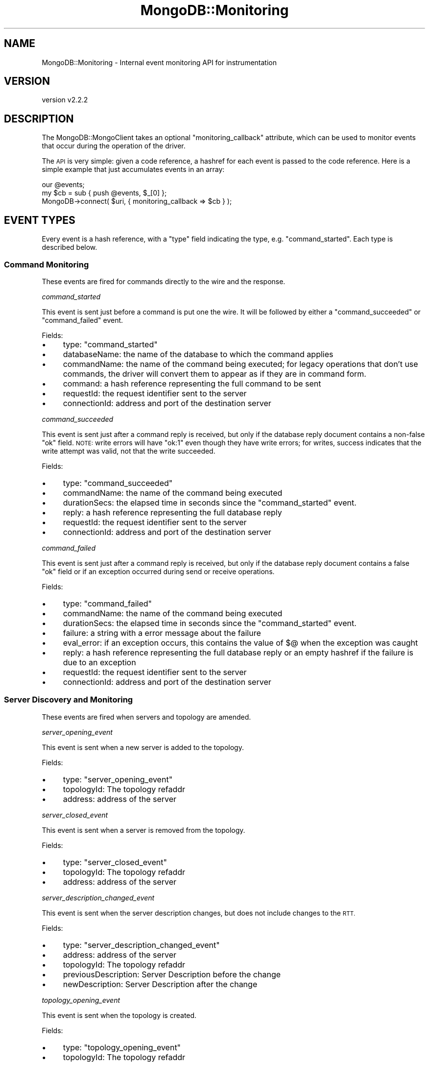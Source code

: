 .\" Automatically generated by Pod::Man 4.10 (Pod::Simple 3.35)
.\"
.\" Standard preamble:
.\" ========================================================================
.de Sp \" Vertical space (when we can't use .PP)
.if t .sp .5v
.if n .sp
..
.de Vb \" Begin verbatim text
.ft CW
.nf
.ne \\$1
..
.de Ve \" End verbatim text
.ft R
.fi
..
.\" Set up some character translations and predefined strings.  \*(-- will
.\" give an unbreakable dash, \*(PI will give pi, \*(L" will give a left
.\" double quote, and \*(R" will give a right double quote.  \*(C+ will
.\" give a nicer C++.  Capital omega is used to do unbreakable dashes and
.\" therefore won't be available.  \*(C` and \*(C' expand to `' in nroff,
.\" nothing in troff, for use with C<>.
.tr \(*W-
.ds C+ C\v'-.1v'\h'-1p'\s-2+\h'-1p'+\s0\v'.1v'\h'-1p'
.ie n \{\
.    ds -- \(*W-
.    ds PI pi
.    if (\n(.H=4u)&(1m=24u) .ds -- \(*W\h'-12u'\(*W\h'-12u'-\" diablo 10 pitch
.    if (\n(.H=4u)&(1m=20u) .ds -- \(*W\h'-12u'\(*W\h'-8u'-\"  diablo 12 pitch
.    ds L" ""
.    ds R" ""
.    ds C` ""
.    ds C' ""
'br\}
.el\{\
.    ds -- \|\(em\|
.    ds PI \(*p
.    ds L" ``
.    ds R" ''
.    ds C`
.    ds C'
'br\}
.\"
.\" Escape single quotes in literal strings from groff's Unicode transform.
.ie \n(.g .ds Aq \(aq
.el       .ds Aq '
.\"
.\" If the F register is >0, we'll generate index entries on stderr for
.\" titles (.TH), headers (.SH), subsections (.SS), items (.Ip), and index
.\" entries marked with X<> in POD.  Of course, you'll have to process the
.\" output yourself in some meaningful fashion.
.\"
.\" Avoid warning from groff about undefined register 'F'.
.de IX
..
.nr rF 0
.if \n(.g .if rF .nr rF 1
.if (\n(rF:(\n(.g==0)) \{\
.    if \nF \{\
.        de IX
.        tm Index:\\$1\t\\n%\t"\\$2"
..
.        if !\nF==2 \{\
.            nr % 0
.            nr F 2
.        \}
.    \}
.\}
.rr rF
.\" ========================================================================
.\"
.IX Title "MongoDB::Monitoring 3"
.TH MongoDB::Monitoring 3 "2021-05-28" "perl v5.28.0" "User Contributed Perl Documentation"
.\" For nroff, turn off justification.  Always turn off hyphenation; it makes
.\" way too many mistakes in technical documents.
.if n .ad l
.nh
.SH "NAME"
MongoDB::Monitoring \- Internal event monitoring API for instrumentation
.SH "VERSION"
.IX Header "VERSION"
version v2.2.2
.SH "DESCRIPTION"
.IX Header "DESCRIPTION"
The MongoDB::MongoClient takes an optional \f(CW\*(C`monitoring_callback\*(C'\fR
attribute, which can be used to monitor events that occur during the
operation of the driver.
.PP
The \s-1API\s0 is very simple: given a code reference, a hashref for each event
is passed to the code reference.  Here is a simple example that just
accumulates events in an array:
.PP
.Vb 2
\&    our @events;
\&    my $cb = sub { push @events, $_[0] };
\&
\&    MongoDB\->connect( $uri, { monitoring_callback => $cb } );
.Ve
.SH "EVENT TYPES"
.IX Header "EVENT TYPES"
Every event is a hash reference, with a \f(CW\*(C`type\*(C'\fR field indicating the type,
e.g. \f(CW\*(C`command_started\*(C'\fR.  Each type is described below.
.SS "Command Monitoring"
.IX Subsection "Command Monitoring"
These events are fired for commands directly to the wire and the response.
.PP
\fIcommand_started\fR
.IX Subsection "command_started"
.PP
This event is sent just before a command is put one the wire.  It will be
followed by either a \f(CW\*(C`command_succeeded\*(C'\fR or \f(CW\*(C`command_failed\*(C'\fR event.
.PP
Fields:
.IP "\(bu" 4
type: \*(L"command_started\*(R"
.IP "\(bu" 4
databaseName: the name of the database to which the command applies
.IP "\(bu" 4
commandName: the name of the command being executed; for legacy operations that don't use commands, the driver will convert them to appear as if they are in command form.
.IP "\(bu" 4
command: a hash reference representing the full command to be sent
.IP "\(bu" 4
requestId: the request identifier sent to the server
.IP "\(bu" 4
connectionId: address and port of the destination server
.PP
\fIcommand_succeeded\fR
.IX Subsection "command_succeeded"
.PP
This event is sent just after a command reply is received, but only if the
database reply document contains a non-false \f(CW\*(C`ok\*(C'\fR field.  \s-1NOTE:\s0 write
errors will have \f(CW\*(C`ok:1\*(C'\fR even though they have write errors; for writes,
success indicates that the write attempt was valid, not that the write
succeeded.
.PP
Fields:
.IP "\(bu" 4
type: \*(L"command_succeeded\*(R"
.IP "\(bu" 4
commandName: the name of the command being executed
.IP "\(bu" 4
durationSecs: the elapsed time in seconds since the \f(CW\*(C`command_started\*(C'\fR event.
.IP "\(bu" 4
reply: a hash reference representing the full database reply
.IP "\(bu" 4
requestId: the request identifier sent to the server
.IP "\(bu" 4
connectionId: address and port of the destination server
.PP
\fIcommand_failed\fR
.IX Subsection "command_failed"
.PP
This event is sent just after a command reply is received, but only if the
database reply document contains a false \f(CW\*(C`ok\*(C'\fR field or if an exception
occurred during send or receive operations.
.PP
Fields:
.IP "\(bu" 4
type: \*(L"command_failed\*(R"
.IP "\(bu" 4
commandName: the name of the command being executed
.IP "\(bu" 4
durationSecs: the elapsed time in seconds since the \f(CW\*(C`command_started\*(C'\fR event.
.IP "\(bu" 4
failure: a string with a error message about the failure
.IP "\(bu" 4
eval_error: if an exception occurs, this contains the value of \f(CW$@\fR when the exception was caught
.IP "\(bu" 4
reply: a hash reference representing the full database reply or an empty hashref if the failure is due to an exception
.IP "\(bu" 4
requestId: the request identifier sent to the server
.IP "\(bu" 4
connectionId: address and port of the destination server
.SS "Server Discovery and Monitoring"
.IX Subsection "Server Discovery and Monitoring"
These events are fired when servers and topology are amended.
.PP
\fIserver_opening_event\fR
.IX Subsection "server_opening_event"
.PP
This event is sent when a new server is added to the topology.
.PP
Fields:
.IP "\(bu" 4
type: \*(L"server_opening_event\*(R"
.IP "\(bu" 4
topologyId: The topology refaddr
.IP "\(bu" 4
address: address of the server
.PP
\fIserver_closed_event\fR
.IX Subsection "server_closed_event"
.PP
This event is sent when a server is removed from the topology.
.PP
Fields:
.IP "\(bu" 4
type: \*(L"server_closed_event\*(R"
.IP "\(bu" 4
topologyId: The topology refaddr
.IP "\(bu" 4
address: address of the server
.PP
\fIserver_description_changed_event\fR
.IX Subsection "server_description_changed_event"
.PP
This event is sent when the server description changes, but does not include
changes to the \s-1RTT.\s0
.PP
Fields:
.IP "\(bu" 4
type: \*(L"server_description_changed_event\*(R"
.IP "\(bu" 4
address: address of the server
.IP "\(bu" 4
topologyId: The topology refaddr
.IP "\(bu" 4
previousDescription: Server Description before the change
.IP "\(bu" 4
newDescription: Server Description after the change
.PP
\fItopology_opening_event\fR
.IX Subsection "topology_opening_event"
.PP
This event is sent when the topology is created.
.PP
Fields:
.IP "\(bu" 4
type: \*(L"topology_opening_event\*(R"
.IP "\(bu" 4
topologyId: The topology refaddr
.PP
\fItopology_closed_event\fR
.IX Subsection "topology_closed_event"
.PP
This event is sent when the topology is closed.
.PP
Fields:
.IP "\(bu" 4
type: \*(L"topology_closed_event\*(R"
.IP "\(bu" 4
topologyId: The topology refaddr
.PP
\fItopology_description_changed_event\fR
.IX Subsection "topology_description_changed_event"
.PP
This event is sent when the topology description changes.
.PP
Fields:
.IP "\(bu" 4
type: \*(L"topology_description_changed_event\*(R"
.IP "\(bu" 4
topologyId: The topology refaddr
.IP "\(bu" 4
previousDescription: Topology Description before the change
.IP "\(bu" 4
newDescription: Topology Description after the change
.PP
\fIserver_heartbeat_started_event\fR
.IX Subsection "server_heartbeat_started_event"
.PP
This event is sent before the ismaster command is sent to the server.
.PP
Fields:
.IP "\(bu" 4
type: \*(L"server_heartbeat_started_event\*(R"
.IP "\(bu" 4
connectionId: address of the link to connect to
.PP
\fIserver_heartbeat_succeeded_event\fR
.IX Subsection "server_heartbeat_succeeded_event"
.PP
This event is sent after the reply from the ismaster command arrives from a
successful reply.
.PP
Fields:
.IP "\(bu" 4
type: \*(L"server_heartbeat_succeeded_event\*(R"
.IP "\(bu" 4
duration: time it took to send and receive a reply
.IP "\(bu" 4
reply: the ismaster command reply
.IP "\(bu" 4
connectionId: address of the server
.PP
\fIserver_heartbeat_failed_event\fR
.IX Subsection "server_heartbeat_failed_event"
.PP
This event is sent if there is a failure from the ismaster command, which returns
an error string of some sort.
.PP
Fields:
.IP "\(bu" 4
type: \*(L"server_heartbeat_failed_event\*(R"
.IP "\(bu" 4
duration: time it took to send and receive a reply
.IP "\(bu" 4
failure: Returns an error string of the failure
.IP "\(bu" 4
connectionId: address of the server
.SH "REDACTION"
.IX Header "REDACTION"
Certain commands are considered sensitive.  When any of the following
commands are seen in monitoring, the command body and database reply body
are replaced with an empty document:
.IP "\(bu" 4
authenticate
.IP "\(bu" 4
saslStart
.IP "\(bu" 4
saslContinue
.IP "\(bu" 4
getnonce
.IP "\(bu" 4
createUser
.IP "\(bu" 4
updateUser
.IP "\(bu" 4
copydbgetnonce
.IP "\(bu" 4
copydbsaslstart
.SH "AUTHORS"
.IX Header "AUTHORS"
.IP "\(bu" 4
David Golden <david@mongodb.com>
.IP "\(bu" 4
Rassi <rassi@mongodb.com>
.IP "\(bu" 4
Mike Friedman <friedo@friedo.com>
.IP "\(bu" 4
Kristina Chodorow <k.chodorow@gmail.com>
.IP "\(bu" 4
Florian Ragwitz <rafl@debian.org>
.SH "COPYRIGHT AND LICENSE"
.IX Header "COPYRIGHT AND LICENSE"
This software is Copyright (c) 2020 by MongoDB, Inc.
.PP
This is free software, licensed under:
.PP
.Vb 1
\&  The Apache License, Version 2.0, January 2004
.Ve
